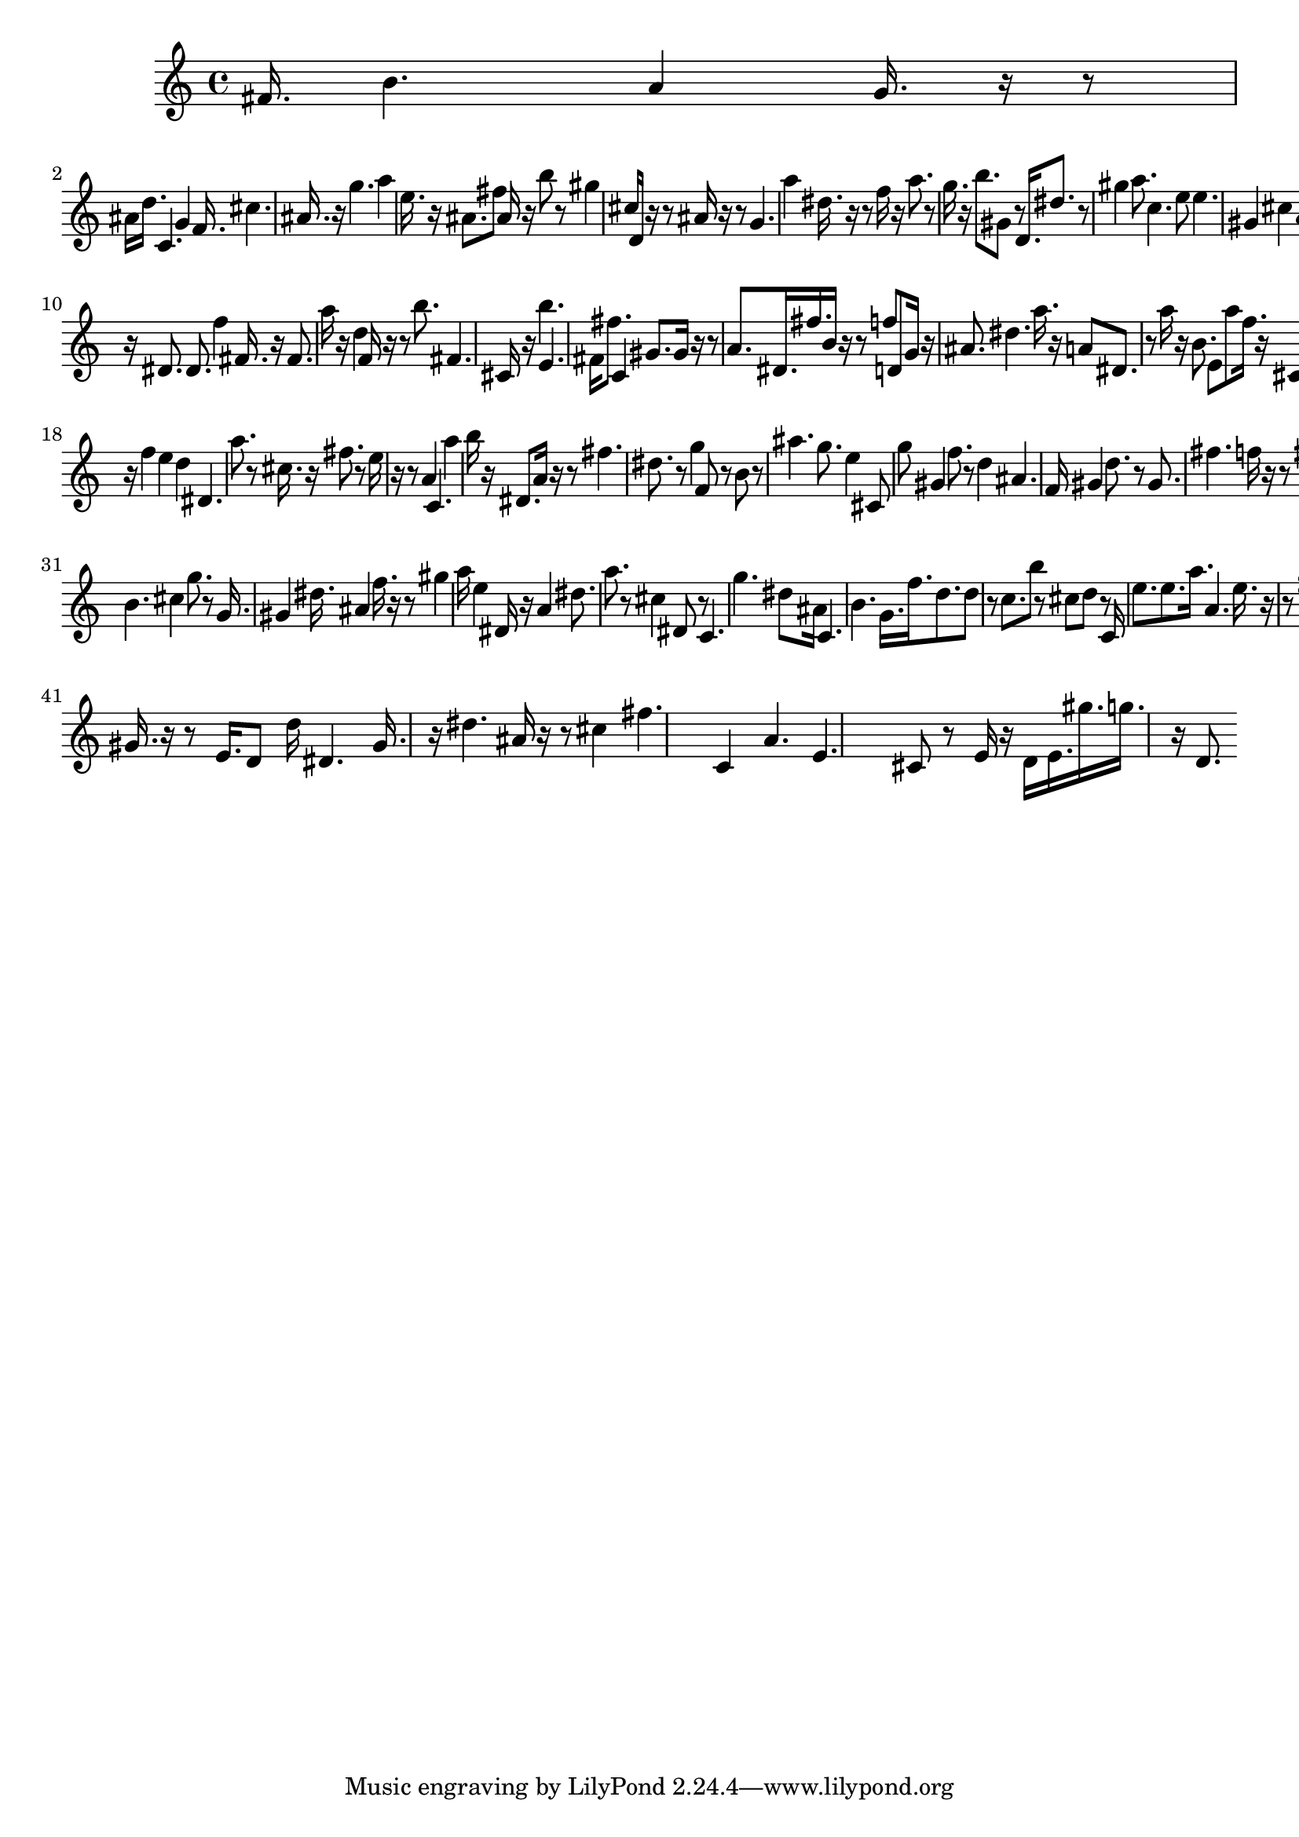 \version "2.16.2"
\score{
<< 
 \new Staff{
\set Staff.midiInstrument = "grand"
\new Voice {
<< 
 fis'16.>> 
 << 
 b'4.>> 
 << 
 a'4>> 
 << 
 g'16.>> 
  r16  r8 
<< 
 ais'16>> 
 << 
 d''16.>> 
 << 
 c'4.>> 
 << 
 g'4>> 
 << 
 f'16.>> 
 << 
 cis''4.>> 
 << 
 ais'16.>> 
  r16 
<< 
 g''4.>> 
 << 
 a''4>> 
 << 
 e''16.>> 
  r16 
<< 
 ais'8.>> 
 << 
 fis''8>> 
 << 
 ais'16>> 
  r16 
<< 
 b''8>> 
  r8 
<< 
 gis''4>> 
 << 
 cis''16>> 
 << 
 d'16>> 
  r16  r8 
<< 
 ais'16>> 
  r16  r8 
<< 
 g'4.>> 
 << 
 a''4>> 
 << 
 dis''16.>> 
  r16  r8 
<< 
 f''16>> 
  r16 
<< 
 a''8.>> 
  r8 
<< 
 g''16.>> 
  r16 
<< 
 b''8.>> 
 << 
 gis'8>> 
  r8 
<< 
 d'16.>> 
 << 
 dis''8.>> 
  r8 
<< 
 gis''4>> 
 << 
 a''8.>> 
 << 
 c''4.>> 
 << 
 e''8>> 
 << 
 e''4.>> 
 << 
 gis'4>> 
 << 
 cis''4>> 
 << 
 a'16>> 
 << 
 b'16.>> 
  r16 
<< 
 dis'8.>> 
 << 
 dis'8.>> 
 << 
 f''4>> 
 << 
 fis'16.>> 
  r16 
<< 
 fis'8.>> 
 << 
 a''16>> 
  r16 
<< 
 d''4>> 
 << 
 f'16>> 
  r16  r8 
<< 
 b''8.>> 
 << 
 fis'4.>> 
 << 
 cis'16>> 
  r16 
<< 
 b''4.>> 
 << 
 e'4.>> 
 << 
 fis'16>> 
 << 
 fis''8.>> 
 << 
 c'4>> 
 << 
 gis'8.>> 
 << 
 gis'16>> 
  r16  r8 
<< 
 a'8.>> 
 << 
 dis'16.>> 
 << 
 fis''16.>> 
 << 
 b'16>> 
  r16  r8 
<< 
 f''8>> 
 << 
 d'8>> 
 << 
 g'16>> 
  r16 
<< 
 ais'8.>> 
 << 
 dis''4.>> 
 << 
 a''16.>> 
  r16 
<< 
 a'8>> 
 << 
 dis'8.>> 
  r8 
<< 
 a''16>> 
  r16 
<< 
 b'8.>> 
 << 
 e'8>> 
 << 
 a''8>> 
 << 
 f''16.>> 
  r16 
<< 
 cis'8.>> 
  r8 
<< 
 g'8.>> 
  r8 
<< 
 cis''4>> 
 << 
 e'16>> 
  r16 
<< 
 ais'16.>> 
  r16 
<< 
 f''4>> 
 << 
 e''4>> 
 << 
 d''4>> 
 << 
 dis'4.>> 
 << 
 a''8.>> 
  r8 
<< 
 cis''16.>> 
  r16 
<< 
 fis''8.>> 
  r8 
<< 
 e''16>> 
  r16  r8 
<< 
 a'4>> 
 << 
 c'4.>> 
 << 
 a''4>> 
 << 
 b''16>> 
  r16 
<< 
 dis'8.>> 
 << 
 a'16>> 
  r16  r8 
<< 
 fis''4.>> 
 << 
 dis''8.>> 
  r8 
<< 
 g''4>> 
 << 
 f'8>> 
  r8 
<< 
 b'8>> 
  r8 
<< 
 ais''4.>> 
 << 
 g''8.>> 
 << 
 e''4>> 
 << 
 cis'8>> 
 << 
 g''8>> 
 << 
 gis'4>> 
 << 
 f''8.>> 
  r8 
<< 
 d''4>> 
 << 
 ais'4.>> 
 << 
 f'16>> 
 << 
 gis'4>> 
 << 
 d''8.>> 
  r8 
<< 
 gis'8.>> 
 << 
 fis''4.>> 
 << 
 f''16>> 
  r16  r8 
<< 
 fis''8>> 
 << 
 f''8>> 
 << 
 cis'16>> 
 << 
 gis'16.>> 
 << 
 ais'4.>> 
 << 
 ais'4>> 
 << 
 a'4>> 
 << 
 d''8.>> 
  r8 
<< 
 c'8>> 
 << 
 ais'16>> 
  r16 
<< 
 cis'4>> 
 << 
 g''16.>> 
  r16  r8 
<< 
 cis''16>> 
  r16  r8 
<< 
 fis''16.>> 
  r16  r8 
<< 
 ais'8.>> 
 << 
 c'4>> 
 << 
 fis'8>> 
 << 
 f''4>> 
 << 
 e'4.>> 
 << 
 fis''8>> 
 << 
 b'4.>> 
 << 
 cis''4>> 
 << 
 g''8.>> 
  r8 
<< 
 g'16.>> 
 << 
 gis'4>> 
 << 
 dis''16.>> 
 << 
 ais'4>> 
 << 
 f''16.>> 
  r16  r8 
<< 
 gis''4>> 
 << 
 a''16>> 
 << 
 e''4>> 
 << 
 dis'16>> 
  r16 
<< 
 a'4>> 
 << 
 dis''8.>> 
 << 
 a''8.>> 
  r8 
<< 
 cis''4>> 
 << 
 dis'8>> 
  r8 
<< 
 c'4.>> 
 << 
 g''4.>> 
 << 
 dis''8>> 
 << 
 ais'16>> 
 << 
 c'4.>> 
 << 
 b'4.>> 
 << 
 g'16.>> 
 << 
 f''16.>> 
 << 
 d''8.>> 
 << 
 d''8>> 
  r8 
<< 
 c''8.>> 
 << 
 b''8>> 
  r8 
<< 
 cis''8>> 
 << 
 d''8>> 
  r8 
<< 
 c'16>> 
 << 
 e''8.>> 
 << 
 e''8.>> 
 << 
 a''16.>> 
 << 
 a'4.>> 
 << 
 e''16.>> 
  r16  r8 
<< 
 fis''8.>> 
 << 
 gis'4>> 
 << 
 b'4.>> 
 << 
 b''8.>> 
 << 
 fis''4>> 
 << 
 dis'16.>> 
  r16 
<< 
 cis'8.>> 
 << 
 c'16>> 
  r16  r8 
<< 
 gis'16.>> 
  r16  r8 
<< 
 e'16.>> 
 << 
 d'8>> 
 << 
 d''16>> 
 << 
 dis'4.>> 
 << 
 gis'16.>> 
  r16 
<< 
 dis''4.>> 
 << 
 ais'16>> 
  r16  r8 
<< 
 cis''4>> 
 << 
 fis''4.>> 
 << 
 c'4>> 
 << 
 a'4.>> 
 << 
 e'4.>> 
 << 
 cis'8>> 
  r8 
<< 
 e'16>> 
  r16 
<< 
 d'16>> 
 << 
 e'16.>> 
 << 
 gis''16.>> 
 << 
 g''16.>> 
  r16 
<< 
 d'8.>> 
 }
}
>> 
 \layout { }
\midi { }
}
